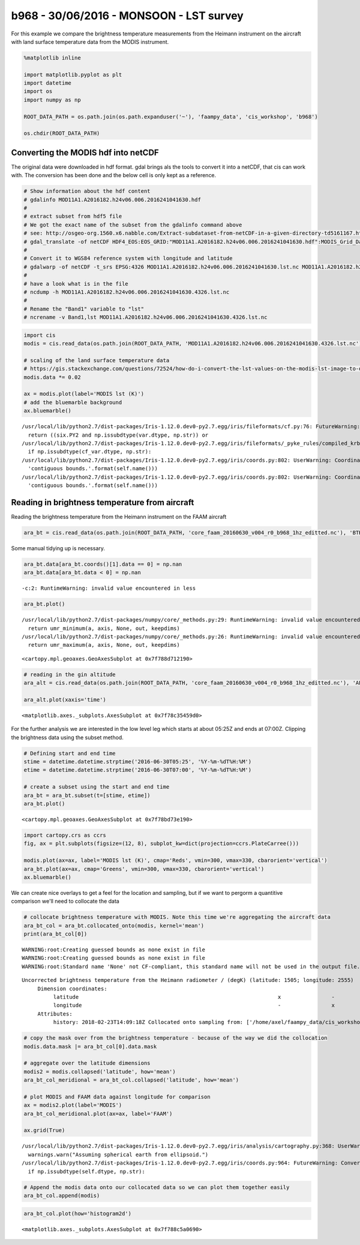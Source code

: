 
b968 - 30/06/2016 - MONSOON - LST survey
----------------------------------------

For this example we compare the brightness temperature measurements from
the Heimann instrument on the aircraft with land surface temperature
data from the MODIS instrument.

.. code:: ipython2

    %matplotlib inline
    
    import matplotlib.pyplot as plt
    import datetime
    import os
    import numpy as np
    
    ROOT_DATA_PATH = os.path.join(os.path.expanduser('~'), 'faampy_data', 'cis_workshop', 'b968')
    
    os.chdir(ROOT_DATA_PATH)

Converting the MODIS hdf into netCDF
~~~~~~~~~~~~~~~~~~~~~~~~~~~~~~~~~~~~

The original data were downloaded in hdf format. gdal brings als the
tools to convert it into a netCDF, that cis can work with. The
conversion has been done and the below cell is only kept as a reference.

.. code:: ipython2

    # Show information about the hdf content
    # gdalinfo MOD11A1.A2016182.h24v06.006.2016241041630.hdf
    #
    # extract subset from hdf5 file
    # We got the exact name of the subset from the gdalinfo command above
    # see: http://osgeo-org.1560.x6.nabble.com/Extract-subdataset-from-netCDF-in-a-given-directory-td5161167.html
    # gdal_translate -of netCDF HDF4_EOS:EOS_GRID:"MOD11A1.A2016182.h24v06.006.2016241041630.hdf":MODIS_Grid_Daily_1km_LST:LST_Day_1km MOD11A1.A2016182.h24v06.006.2016241041630.lst.nc
    #
    # Convert it to WGS84 reference system with longitude and latitude
    # gdalwarp -of netCDF -t_srs EPSG:4326 MOD11A1.A2016182.h24v06.006.2016241041630.lst.nc MOD11A1.A2016182.h24v06.006.2016241041630.4326.lst.nc
    #
    # have a look what is in the file
    # ncdump -h MOD11A1.A2016182.h24v06.006.2016241041630.4326.lst.nc
    #
    # Rename the "Band1" variable to "lst"
    # ncrename -v Band1,lst MOD11A1.A2016182.h24v06.006.2016241041630.4326.lst.nc

.. code:: ipython2

    import cis
    modis = cis.read_data(os.path.join(ROOT_DATA_PATH, 'MOD11A1.A2016182.h24v06.006.2016241041630.4326.lst.nc'), 'lst')
    
    # scaling of the land surface temperature data
    # https://gis.stackexchange.com/questions/72524/how-do-i-convert-the-lst-values-on-the-modis-lst-image-to-degree-celsius
    modis.data *= 0.02
    
    ax = modis.plot(label='MODIS lst (K)')
    # add the bluemarble background
    ax.bluemarble()


.. parsed-literal::

    /usr/local/lib/python2.7/dist-packages/Iris-1.12.0.dev0-py2.7.egg/iris/fileformats/cf.py:76: FutureWarning: Conversion of the second argument of issubdtype from `str` to `str` is deprecated. In future, it will be treated as `np.string_ == np.dtype(str).type`.
      return ((six.PY2 and np.issubdtype(var.dtype, np.str)) or
    /usr/local/lib/python2.7/dist-packages/Iris-1.12.0.dev0-py2.7.egg/iris/fileformats/_pyke_rules/compiled_krb/fc_rules_cf_fc.py:1814: FutureWarning: Conversion of the second argument of issubdtype from `str` to `str` is deprecated. In future, it will be treated as `np.string_ == np.dtype(str).type`.
      if np.issubdtype(cf_var.dtype, np.str):
    /usr/local/lib/python2.7/dist-packages/Iris-1.12.0.dev0-py2.7.egg/iris/coords.py:802: UserWarning: Coordinate u'longitude' is not bounded, guessing contiguous bounds.
      'contiguous bounds.'.format(self.name()))
    /usr/local/lib/python2.7/dist-packages/Iris-1.12.0.dev0-py2.7.egg/iris/coords.py:802: UserWarning: Coordinate u'latitude' is not bounded, guessing contiguous bounds.
      'contiguous bounds.'.format(self.name()))



.. image:: /cis_workshop/cis_example_b968_files/cis_example_b968_6_1.png


Reading in brightness temperature from aircraft
~~~~~~~~~~~~~~~~~~~~~~~~~~~~~~~~~~~~~~~~~~~~~~~

Reading the brightness temperature from the Heimann instrument on the
FAAM aircraft

.. code:: ipython2

    ara_bt = cis.read_data(os.path.join(ROOT_DATA_PATH, 'core_faam_20160630_v004_r0_b968_1hz_editted.nc'), 'BTHEIM_U', product='NCAR_NetCDF_RAF')

Some manual tidying up is necessary.

.. code:: ipython2

    ara_bt.data[ara_bt.coords()[1].data == 0] = np.nan
    ara_bt.data[ara_bt.data < 0] = np.nan


.. parsed-literal::

    -c:2: RuntimeWarning: invalid value encountered in less


.. code:: ipython2

    ara_bt.plot()


.. parsed-literal::

    /usr/local/lib/python2.7/dist-packages/numpy/core/_methods.py:29: RuntimeWarning: invalid value encountered in reduce
      return umr_minimum(a, axis, None, out, keepdims)
    /usr/local/lib/python2.7/dist-packages/numpy/core/_methods.py:26: RuntimeWarning: invalid value encountered in reduce
      return umr_maximum(a, axis, None, out, keepdims)




.. parsed-literal::

    <cartopy.mpl.geoaxes.GeoAxesSubplot at 0x7f788d712190>




.. image:: /cis_workshop/cis_example_b968_files/cis_example_b968_12_2.png


.. code:: ipython2

    # reading in the gin altitude
    ara_alt = cis.read_data(os.path.join(ROOT_DATA_PATH, 'core_faam_20160630_v004_r0_b968_1hz_editted.nc'), 'ALT_GIN', product='NCAR_NetCDF_RAF')
    
    ara_alt.plot(xaxis='time')




.. parsed-literal::

    <matplotlib.axes._subplots.AxesSubplot at 0x7f78c35459d0>




.. image:: /cis_workshop/cis_example_b968_files/cis_example_b968_13_1.png


For the further analysis we are interested in the low level leg which
starts at about 05:25Z and ends at 07:00Z. Clipping the brightness data
using the subset method.

.. code:: ipython2

    # Defining start and end time
    stime = datetime.datetime.strptime('2016-06-30T05:25', '%Y-%m-%dT%H:%M')
    etime = datetime.datetime.strptime('2016-06-30T07:00', '%Y-%m-%dT%H:%M')
    
    # create a subset using the start and end time
    ara_bt = ara_bt.subset(t=[stime, etime])
    ara_bt.plot()




.. parsed-literal::

    <cartopy.mpl.geoaxes.GeoAxesSubplot at 0x7f78bd73e190>




.. image:: /cis_workshop/cis_example_b968_files/cis_example_b968_15_1.png


.. code:: ipython2

    import cartopy.crs as ccrs
    fig, ax = plt.subplots(figsize=(12, 8), subplot_kw=dict(projection=ccrs.PlateCarree()))
    
    modis.plot(ax=ax, label='MODIS lst (K)', cmap='Reds', vmin=300, vmax=330, cbarorient='vertical')
    ara_bt.plot(ax=ax, cmap='Greens', vmin=300, vmax=330, cbarorient='vertical')
    ax.bluemarble()



.. image:: /cis_workshop/cis_example_b968_files/cis_example_b968_16_0.png


We can create nice overlays to get a feel for the location and sampling,
but if we want to pergorm a quantitive comparison we'll need to
collocate the data

.. code:: ipython2

    # collocate brightness temperature with MODIS. Note this time we're aggregating the aircraft data
    ara_bt_col = ara_bt.collocated_onto(modis, kernel='mean')
    print(ara_bt_col[0])


.. parsed-literal::

    WARNING:root:Creating guessed bounds as none exist in file
    WARNING:root:Creating guessed bounds as none exist in file
    WARNING:root:Standard name 'None' not CF-compliant, this standard name will not be used in the output file.


.. parsed-literal::

    Uncorrected brightness temperature from the Heimann radiometer / (degK) (latitude: 1505; longitude: 2555)
         Dimension coordinates:
              latitude                                                               x                -
              longitude                                                              -                x
         Attributes:
              history: 2018-02-23T14:09:18Z Collocated onto sampling from: ['/home/axel/faampy_data/cis_workshop/b968/MOD11A1.A2016182.h24v06.006.2016241041630.4326.lst.nc']...


.. code:: ipython2

    # copy the mask over from the brightness temperature - because of the way we did the collocation
    modis.data.mask |= ara_bt_col[0].data.mask
    
    # aggregate over the latitude dimensions
    modis2 = modis.collapsed('latitude', how='mean')
    ara_bt_col_meridional = ara_bt_col.collapsed('latitude', how='mean')
    
    # plot MODIS and FAAM data against longitude for comparison
    ax = modis2.plot(label='MODIS')
    ara_bt_col_meridional.plot(ax=ax, label='FAAM')
    
    ax.grid(True)


.. parsed-literal::

    /usr/local/lib/python2.7/dist-packages/Iris-1.12.0.dev0-py2.7.egg/iris/analysis/cartography.py:368: UserWarning: Assuming spherical earth from ellipsoid.
      warnings.warn("Assuming spherical earth from ellipsoid.")
    /usr/local/lib/python2.7/dist-packages/Iris-1.12.0.dev0-py2.7.egg/iris/coords.py:964: FutureWarning: Conversion of the second argument of issubdtype from `str` to `str` is deprecated. In future, it will be treated as `np.string_ == np.dtype(str).type`.
      if np.issubdtype(self.dtype, np.str):



.. image:: /cis_workshop/cis_example_b968_files/cis_example_b968_19_1.png


.. code:: ipython2

    # Append the modis data onto our collocated data so we can plot them together easily
    ara_bt_col.append(modis)

.. code:: ipython2

    ara_bt_col.plot(how='histogram2d')




.. parsed-literal::

    <matplotlib.axes._subplots.AxesSubplot at 0x7f788c5a0690>




.. image:: /cis_workshop/cis_example_b968_files/cis_example_b968_21_1.png

